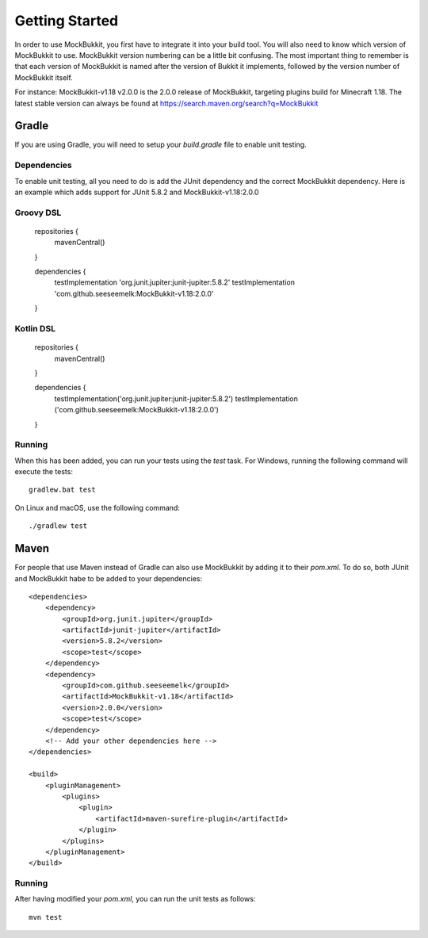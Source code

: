 Getting Started
===============

In order to use MockBukkit, you first have to integrate it into your build tool.
You will also need to know which version of MockBukkit to use.
MockBukkit version numbering can be a little bit confusing.
The most important thing to remember is that each version of MockBukkit is named
after the version of Bukkit it implements, followed by the version number of
MockBukkit itself.

For instance: MockBukkit-v1.18 v2.0.0 is the 2.0.0 release of MockBukkit,
targeting plugins build for Minecraft 1.18.
The latest stable version can always be found at https://search.maven.org/search?q=MockBukkit

Gradle
------
If you are using Gradle, you will need to setup your `build.gradle` file to enable
unit testing.

Dependencies
^^^^^^^^^^^^
To enable unit testing, all you need to do is add the JUnit dependency and the
correct MockBukkit dependency.
Here is an example which adds support for JUnit 5.8.2 and MockBukkit-v1.18:2.0.0

Groovy DSL
^^^^^^^^^^

    repositories {
        mavenCentral()
    }

    dependencies {
        testImplementation 'org.junit.jupiter:junit-jupiter:5.8.2'
        testImplementation 'com.github.seeseemelk:MockBukkit-v1.18:2.0.0'
    }

Kotlin DSL
^^^^^^^^^^

    repositories {
        mavenCentral()
    }

    dependencies {
        testImplementation('org.junit.jupiter:junit-jupiter:5.8.2')
        testImplementation ('com.github.seeseemelk:MockBukkit-v1.18:2.0.0')
    }

Running
^^^^^^^
When this has been added, you can run your tests using the `test` task.
For Windows, running the following command will execute the tests::

    gradlew.bat test

On Linux and macOS, use the following command::

    ./gradlew test

Maven
-----
For people that use Maven instead of Gradle can also use MockBukkit by adding it
to their `pom.xml`.
To do so, both JUnit and MockBukkit habe to be added to your dependencies::

    <dependencies>
        <dependency>
            <groupId>org.junit.jupiter</groupId>
            <artifactId>junit-jupiter</artifactId>
            <version>5.8.2</version>
            <scope>test</scope>
        </dependency>
        <dependency>
            <groupId>com.github.seeseemelk</groupId>
            <artifactId>MockBukkit-v1.18</artifactId>
            <version>2.0.0</version>
            <scope>test</scope>
        </dependency>
        <!-- Add your other dependencies here -->
    </dependencies>

    <build>
        <pluginManagement>
            <plugins>
                <plugin>
                    <artifactId>maven-surefire-plugin</artifactId>
                </plugin>
            </plugins>
        </pluginManagement>
    </build>

Running
^^^^^^^
After having modified your `pom.xml`, you can run the unit tests as follows::

    mvn test

